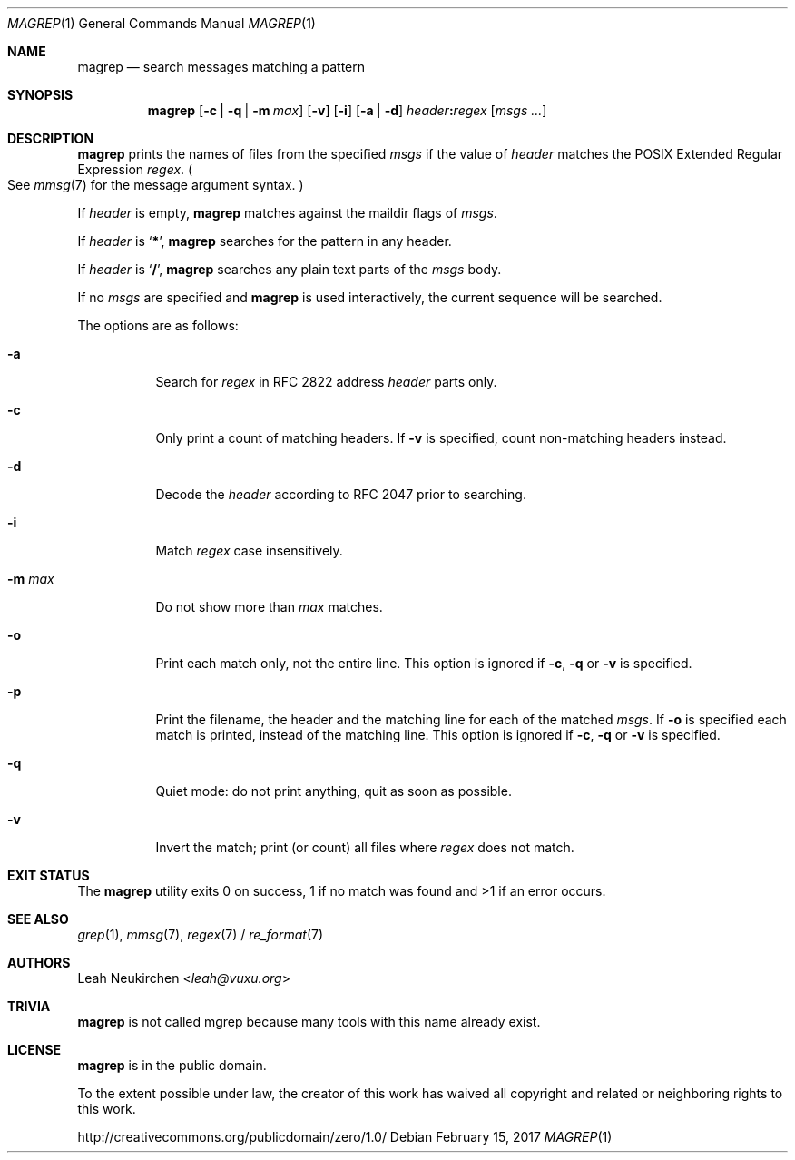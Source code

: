 .Dd February 15, 2017
.Dt MAGREP 1
.Os
.Sh NAME
.Nm magrep
.Nd search messages matching a pattern
.Sh SYNOPSIS
.Nm
.Op Fl c | Fl q | Fl m Ar max
.Op Fl v
.Op Fl i
.Op Fl a | Fl d
.Ar header Ns Cm \&: Ns Ar regex
.Op Ar msgs\ ...
.Sh DESCRIPTION
.Nm
prints the names of files from the specified
.Ar msgs
if the value of
.Ar header
matches the POSIX Extended Regular Expression
.Ar regex .
.Po
See
.Xr mmsg 7
for the message argument syntax.
.Pc
.Pp
If
.Ar header
is empty,
.Nm
matches against the maildir flags of
.Ar msgs .
.Pp
If
.Ar header
is
.Sq Cm \&* ,
.Nm
searches for the pattern in any header.
.Pp
If
.Ar header
is
.Sq Cm \&/ ,
.Nm
searches any plain text parts of the
.Ar msgs
body.
.Pp
If no
.Ar msgs
are specified and
.Nm
is used interactively,
the current sequence will be searched.
.Pp
The options are as follows:
.Bl -tag -width Ds
.It Fl a
Search for
.Ar regex
in RFC 2822 address
.Ar header
parts only.
.It Fl c
Only print a count of matching headers.
If
.Fl v
is specified,
count non-matching headers instead.
.It Fl d
Decode the
.Ar header
according to RFC 2047 prior to searching.
.It Fl i
Match
.Ar regex
case insensitively.
.It Fl m Ar max
Do not show more than
.Ar max
matches.
.It Fl o
Print each match only,
not the entire line.
This option is ignored if
.Fl c ,
.Fl q
or
.Fl v
is specified.
.It Fl p
Print the filename,
the header and the matching line
for each of the matched
.Ar msgs .
If
.Fl o
is specified each match is printed,
instead of the matching line.
This option is ignored if
.Fl c ,
.Fl q
or
.Fl v
is specified.
.It Fl q
Quiet mode: do not print anything,
quit as soon as possible.
.It Fl v
Invert the match; print (or count) all files where
.Ar regex
does not match.
.El
.Sh EXIT STATUS
The
.Nm
utility exits 0 on success, 1 if no match was found
and >1 if an error occurs.
.Sh SEE ALSO
.Xr grep 1 ,
.Xr mmsg 7 ,
.Xr regex 7 /
.Xr re_format 7
.Sh AUTHORS
.An Leah Neukirchen Aq Mt leah@vuxu.org
.Sh TRIVIA
.Nm
is not called mgrep because many tools with this name already exist.
.Sh LICENSE
.Nm
is in the public domain.
.Pp
To the extent possible under law,
the creator of this work
has waived all copyright and related or
neighboring rights to this work.
.Pp
.Lk http://creativecommons.org/publicdomain/zero/1.0/
